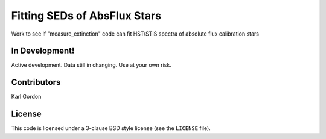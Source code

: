 Fitting SEDs of AbsFlux Stars
=============================

Work to see if "measure_extinction" code can fit HST/STIS spectra
of absolute flux calibration stars

In Development!
---------------

Active development.
Data still in changing.
Use at your own risk.

Contributors
------------
Karl Gordon

License
-------

This code is licensed under a 3-clause BSD style license (see the
``LICENSE`` file).
